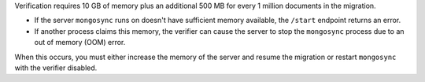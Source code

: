 
Verification requires 10 GB of memory plus an additional 500 MB
for every 1 million documents in the migration. 

- If the server ``mongosync`` runs on doesn't have sufficient
  memory available, the ``/start`` endpoint returns an error. 

- If another process claims this memory, the verifier can cause
  the server to stop the ``mongosync`` process due to an out of
  memory (OOM) error.

When this occurs, you must either increase the memory of the
server and resume the migration or restart ``mongosync`` with
the verifier disabled.


